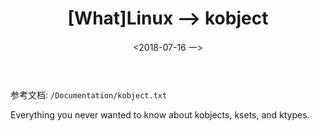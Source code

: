 #+TITLE: [What]Linux --> kobject
#+DATE:  <2018-07-16 一> 
#+TAGS: driver
#+LAYOUT: post 
#+CATEGORIES: linux, driver, overview
#+NAME: <linux_driver_overview_kobject.org>
#+OPTIONS: ^:nil 
#+OPTIONS: ^:{}

参考文档: =/Documentation/kobject.txt=

Everything you never wanted to know about kobjects, ksets, and ktypes.
#+BEGIN_HTML
<!--more-->
#+END_HTML

